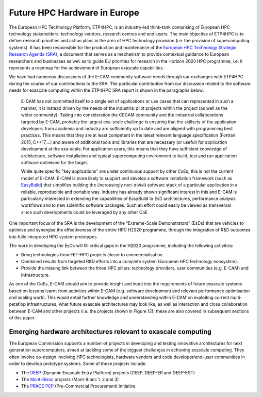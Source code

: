 .. _eurohpc:

Future HPC Hardware in Europe
-----------------------------

The European HPC Technology Platform, ETP4HPC, is an industry-led think-tank comprising of European HPC technology
stakeholders: technology vendors, research centres and end-users. The main objective of ETP4HPC is to define
research priorities and action plans in the area of HPC technology provision (i.e. the provision of supercomputing
systems). It has been responsible for the production and maintenance of the `European HPC Technology Strategic Research
Agenda (SRA) <http://www.etp4hpc.eu/en/%20news/18-strategic-research-agenda-update.html>`_, a document that serves as a
mechanism to provide contextual guidance to European researchers and businesses as well as to guide EU priorities for
research in the Horizon 2020 HPC programme, i.e. it represents a roadmap for the achievement of European exascale
capabilities.

We have had numerous discussions of the E-CAM community software needs through our exchanges with ETP4HPC
during the course of our contributions to the SRA. The particular contribution from our discussion related to the
software needs for exascale computing within the ETP4HPC SRA report is shown in the paragraphs below:

  E-CAM has not committed itself to a single set of applications or use cases that can represented in such a
  manner, it is instead driven by the needs of the industrial pilot projects within the project (as well as the
  wider community). Taking into consideration the CECAM community and the industrial collaborations
  targeted by E-CAM, probably the largest exa-scale challenge is ensuring that the skillsets of the application
  developers from academia and industry are sufficiently up to date and are aligned with programming
  best practices. This means that they are at least competent in the latest relevant language specification
  (Fortran 2015, C++17,...) and aware of additional tools and libraries that are necessary (or useful) for application
  development at the exa-scale. For application users, this means that they have sufficient knowledge
  of architecture, software installation and typical supercomputing environment to build, test and run
  application software optimised for the target.

  While quite specific "key applications" are under continuous support by other CoEs, this is not the current
  model of E-CAM. E-CAM is more likely to support and develop a software installation framework (such as
  `EasyBuild <http://easybuild.readthedocs.io/en/latest/>`_) that simplifies building the (increasingly non-trivial)
  software stack of a particular application in a reliable, reproducible and portable way. Industry has already shown
  significant interest in this and E-CAM is particularly interested in extending the capabilities of EasyBuild to EsD
  architectures, performance analysis workflows and to new scientific software packages. Such an effort could easily be
  viewed as transversal since such developments could be leveraged by any other CoE.

One important focus of the SRA is the development of the “Extreme-Scale Demonstrators” (EsDs) that are vehicles to
optimise and synergise the effectiveness of the entire HPC H2020 programme, through the integration of R&D outcomes
into fully integrated HPC system prototypes.

The work in developing the EsDs will fill critical gaps in the H2020 programme, including the following activities:

* Bring technologies from FET-HPC projects closer to commercialisation.
* Combined results from targeted R&D efforts into a complete system (European HPC technology ecosystem).
* Provide the missing link between the three HPC pillars: technology providers, user communities (e.g. E-CAM)
  and infrastructure.

As one of the CoEs, E-CAM should aim to provide insight and input into the requirements of future exascale systems
based on lessons learnt from activities within E-CAM (e.g. software development and relevant performance optimisation
and scaling work). This would entail further knowledge and understanding within E-CAM on exploiting current
multi-petaflop infrastructures, what future exascale architectures may look like, as well as interaction and close
collaboration between E-CAM and other projects (i.e. the projects shown in Figure 12); these are also covered in
subsequent sections of this paper.

Emerging hardware architectures relevant to exascale computing
~~~~~~~~~~~~~~~~~~~~~~~~~~~~~~~~~~~~~~~~~~~~~~~~~~~~~~~~~~~~~~

The European Commission supports a number of projects in developing and testing innovative architectures for next
generation supercomputers, aimed at tackling some of the biggest challenges in achieving exascale computing. They
often involve co-design involving HPC technologists, hardware vendors and code developer/end-user communities
in order to develop prototype systems. Some of these projects include:

* The `DEEP <http://www.deep-project.eu>`_ (Dynamic Exascale Entry Platform) projects (DEEP, DEEP-ER and DEEP-EST)
* The `Mont-Blanc <http://montblanc-project.eu/>`_ projects (Mont-Blanc 1, 2 and 3)
* The `PRACE PCP <http://www.prace-ri.eu/pcp/>`_ (Pre-Commercial Procurement) initiative


